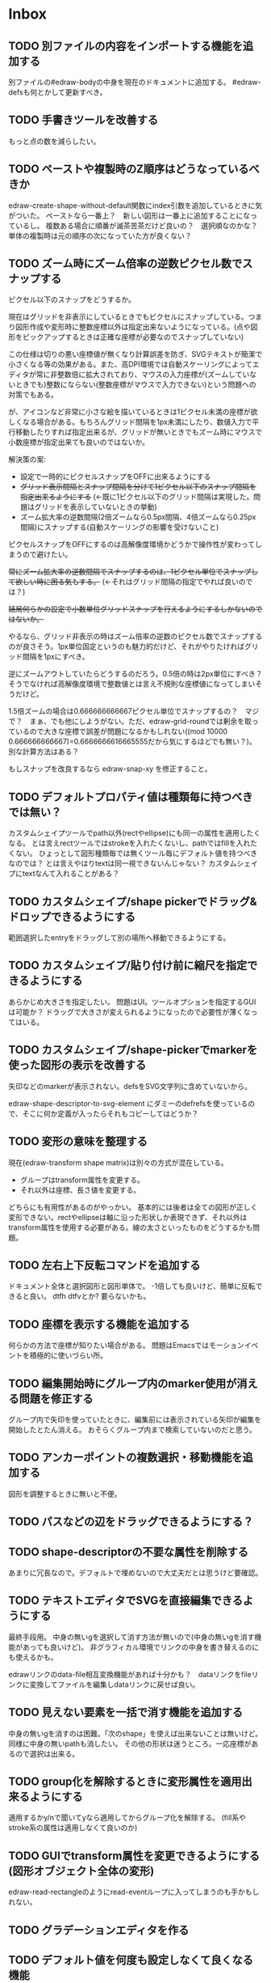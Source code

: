 
* Inbox
** TODO 別ファイルの内容をインポートする機能を追加する
別ファイルの#edraw-bodyの中身を現在のドキュメントに追加する。
#edraw-defsも何とかして更新すべき。

** TODO 手書きツールを改善する
もっと点の数を減らしたい。

** TODO ペーストや複製時のZ順序はどうなっているべきか
edraw-create-shape-without-default関数にindex引数を追加しているときに気がついた。
ペーストなら一番上？　新しい図形は一番上に追加することになっているし。
複数ある場合に順番が滅茶苦茶だけど良いの？　選択順なのかな？
単体の複製時は元の順序の次になっていた方が良くない？

** TODO ズーム時にズーム倍率の逆数ピクセル数でスナップする

ピクセル以下のスナップをどうするか。

現在はグリッドを非表示にしているときでもピクセルにスナップしている。つまり図形作成や変形時に整数座標以外は指定出来ないようになっている。(点や図形をピックアップするときは正確な座標が必要なのでスナップしていない)

この仕様は切りの悪い座標値が無くなり計算誤差を防ぎ、SVGテキストが簡潔で小さくなる等の効果がある。また、高DPI環境では自動スケーリングによってエディタが常に非整数倍に拡大されており、マウスの入力座標が(ズームしていないときでも)整数にならない(整数座標がマウスで入力できない)という問題への対策でもある。

が、アイコンなど非常に小さな絵を描いているときは1ピクセル未満の座標が欲しくなる場合がある。もちろんグリッド間隔を1px未満にしたり、数値入力で平行移動したりすれば指定出来るが、グリッドが無いときでもズーム時にマウスで小数座標が指定出来ても良いのではないか。

解決策の案:

- 設定で一時的にピクセルスナップをOFFに出来るようにする
- +グリッド表示間隔とスナップ間隔を分けて1ピクセル以下のスナップ間隔を指定出来るようにする+ (←既に1ピクセル以下のグリッド間隔は実現した。問題はグリッドを表示していないときの挙動)
- ズーム拡大率の逆数間隔(2倍ズームなら0.5px間隔、4倍ズームなら0.25px間隔)にスナップする(自動スケーリングの影響を受けないこと)

ピクセルスナップをOFFにするのは高解像度環境かどうかで操作性が変わってしまうので避けたい。

+常にズーム拡大率の逆数間隔でスナップするのは、1ピクセル単位でスナップして欲しい時に困る気もする。+ (←それはグリッド間隔の指定でやれば良いのでは？)

+結局何らかの設定で小数単位グリッドスナップを行えるようにするしかないのではないか。+

やるなら、グリッド非表示の時はズーム倍率の逆数のピクセル数でスナップするのが良さそう。1px単位固定というのも魅力的だけど、それがやりたければグリッド間隔を1pxにすべき。

逆にズームアウトしていたらどうするのだろう。0.5倍の時は2px単位にすべき？　そうでなければ高解像度環境で整数値とは言え不規則な座標値になってしまいそうだけど。

1.5倍ズームの場合は0.666666666667ピクセル単位でスナップするの？　マジで？　まぁ、でも他にしようがない。ただ、edraw-grid-roundでは剰余を取っているので大きな座標で誤差が問題になるかもしれない((mod 10000 0.666666666667)=0.6666666616665555だから気にするほどでも無い？)。別な計算方法はある？

もしスナップを改良するなら edraw-snap-xy を修正すること。

** TODO デフォルトプロパティ値は種類毎に持つべきでは無い？
カスタムシェイプツールでpath以外(rectやellipse)にも同一の属性を適用したくなる。
とは言えrectツールではstrokeを入れたくないし、pathではfillを入れたくない。
ひょっとして図形種類毎では無くツール毎にデフォルト値を持つべきなのでは？
とは言えやはりtextは同一視できないんじゃない？
カスタムシェイプにtextなんて入れることがある？

** TODO カスタムシェイプ/shape pickerでドラッグ&ドロップできるようにする
範囲選択したentryをドラッグして別の場所へ移動できるようにする。

** TODO カスタムシェイプ/貼り付け前に縮尺を指定できるようにする
あらかじめ大きさを指定したい。
問題はUI。ツールオプションを指定するGUIは可能か？
ドラッグで大きさが変えられるようになったので必要性が薄くなってはいる。

** TODO カスタムシェイプ/shape-pickerでmarkerを使った図形の表示を改善する
矢印などのmarkerが表示されない。defsをSVG文字列に含めていないから。

edraw-shape-descriptor-to-svg-element にダミーのdefrefsを使っているので、そこに何か定義が入ったらそれもコピーしてはどうか？

** TODO 変形の意味を整理する
現在(edraw-transform shape matrix)は別々の方式が混在している。
- グループはtransform属性を変更する。
- それ以外は座標、長さ値を変更する。
どちらにも有用性があるのがやっかい。
基本的には後者は全ての図形が正しく変形できない。rectやellipseは軸に沿った形状しか表現できず、それ以外はtransform属性を使用する必要がある。線の太さといったものをどうするかも問題。

** TODO 左右上下反転コマンドを追加する
ドキュメント全体と選択図形と図形単体で。
-1倍しても良いけど、簡単に反転できると良い。
dtfh dtfvとか?
要らないかも。
** TODO 座標を表示する機能を追加する
何らかの方法で座標が知りたい場合がある。
問題はEmacsではモーションイベントを積極的に使いづらい所。
** TODO 編集開始時にグループ内のmarker使用が消える問題を修正する
グループ内で矢印を使っていたときに、編集前には表示されている矢印が編集を開始したとたん消える。
おそらくグループ内まで検索していないのだと思う。

** TODO アンカーポイントの複数選択・移動機能を追加する
図形を調整するときに無いと不便。

** TODO パスなどの辺をドラッグできるようにする？
** TODO shape-descriptorの不要な属性を削除する
あまりに冗長なので。デフォルトで埋めないので大丈夫だとは思うけど要確認。

** TODO テキストエディタでSVGを直接編集できるようにする
最終手段用。
中身の無いgを選択して消す方法が無いので(中身の無いgを消す機能があっても良いけど)。
非グラフィカル環境でリンクの中身を書き替えるのにも使えるかも。

edrawリンクのdata-file相互変換機能があれば十分かも？　dataリンクをfileリンクに変換してファイルを編集しdataリンクに戻せば良い。

** TODO 見えない要素を一括で消す機能を追加する
中身の無いgを消すのは困難。「次のshape」を使えば出来ないことは無いけど。
同様に中身の無いpathも消したい。
その他の形状は迷うところ。一応座標があるので選択は出来る。

** TODO group化を解除するときに変形属性を適用出来るようにする
適用するかy/nで聞いてyなら適用してからグループ化を解除する。
(fill系やstroke系の属性は適用しなくて良いのか)
** TODO GUIでtransform属性を変更できるようにする(図形オブジェクト全体の変形)
edraw-read-rectangleのようにread-eventループに入ってしまうのも手かもしれない。
** TODO グラデーションエディタを作る
** TODO デフォルト値を何度も設定しなくて良くなる機能
** TODO 既存パスからの継続は選択中のパスに限定しない方が良い？
** TODO パスの始点を移動しようとして閉じてしまうミスを防げないか
** TODO 通常の画像リンク(.edraw.svgへの)でも編集できるようにする
** TODO edraw-color-picker-replace-color-at-pointのキー入力を改善する
C-c C-c や C-c C-kが効かない。
** TODO edraw-path-cmdに-backward-handle-pointタイプ(bhp)を追加する
reverseはfhpをbhpに変換する。
** TODO cmdlistを複数のMやZに対応させる
- M .. L ..... Z M .. L ..... Z のように単純に閉パスが二つあるだけのケース。
- M .. L ..... Z L ..... Z L ..... Z のような書き方も出来る。一つのMを三つの閉パスが共有している形。

path-cmdはともかく、path-pointは前後のアンカーやハンドルの取得、削除、追加等様々な処理が正しく動かなければならない。Mを指しているときは、そのMの次がどこになるのかpath-point自身が持たなければならない。

** TODO オブジェクトを一覧から選んで選択できるようにする
** TODO オブジェクトを一覧から選んでプロパティエディタを開けるようにする
** TODO pathが1点以下になって見えなくなったらどうするか考える
rectやellipse、textにもそういった問題はある。
検出してshapeを消すべき。

** TODO edrawリンクから中身の図形をコピーする機能を追加する   :ORG:
リンクの上でコマンドを実行したらクリップボードにコピーされて他のedraw-editorでペーストできると部品の切り貼りが捗る。カスタムシェイプ機能でも良いが、org文書自体がシェイプカタログになるというのも面白い。

edraw-org-shape-picker-modeなんてものがあると面白い。org文書がshape-pickerとして機能する。

** TODO edrawリンクのfile-data形式を相互に変換できるようにする        :ORG:
editorに変換するメニュー項目があっても良いし、edrawリンクの右クリックメニューにあっても良い。

** TODO edrawリンクのメニューにSVGエクスポートを追加する              :ORG:
リンクを右クリックして出るEdraw Link Menuに、中身のSVGを表示する機能を追加する。
エディタの d e b 相当。ファイルリンク時も一応表示する。
専用のバッファに表示してファイルへ保存したければ自分でしてもらう。

** TODO org-modeでODTへのエクスポートに対応する                       :ORG:
** TODO 個別のedrawリンクにHTML属性値を指定出来るようにする           :ORG:
~[[edraw:html-attr-width=400;html-attr-alt=Title;file=example.edraw-svg]]~ のような形式？
それともhtml-attr=で一つにまとめる？
** TODO 表示改善/パスUIのハンドルや点が見づらいのを何とかする
ストローク色に応じて色を変えられないか。
** TODO 表示改善/選択中オブジェクトのアウトラインに線を入れる
** TODO プロパティエディタ/複数選択してプロパティを設定
- 必須プロパティは除外
- 全てnilで始めるか、全てが完全に一致しているものだけ埋めるか
- 例によって代理となるオブジェクトを作る
** TODO プロパティエディタ/エラーチェックを強化する
** TODO プロパティエディタ/child frameにする？
** TODO SHIFT+ドラッグで水平垂直45度移動に限定する(可能?)
最初にSHIFTが押されていれば分かるが、それ以降のmodifierの変化は分からない。
S-mouse-movementが来たりは *しない* 。現在のキー状態を直接取得する方法も無い。
read-eventで何かキーが押されたらモードを切り替えるというようなことなら出来る？
** TODO DOMツリーの文字列化は変更のあったサブツリーのみに限定する
** TODO パスの内外判定、パス全体(全セグメント一括)のAABBチェック
をした方が良いのでは？　速いし誤判定防止になる。
** TODO パスの内外判定、線のつなぎ目ですり抜けるケースがまだあると思う
** TODO dom.el/svg.elの代わりを作る
- dom.elは兄弟や親へリンクが無いので効率が悪い。いろんな関数の引数にいちいち親・祖先ノードが必要になってコードが見づらくなるし、いちいち探索処理が走る。
- svg.elの要素を作る関数の一部は正直dom-nodeで直接作った方が簡単。
- svg.elのグラデーションサポートは中途半端。
- svg-printは属性やテキストをエスケープしていない。
- svg-printにフィルタ関数を指定したい。-edraw-で始まるクラスを持つ要素を消したい。
- 親を隠し属性で持たせても良い。
** TODO edraw-path-cmdlist系をパスクラスに置き換える
edraw-path-cmdlist系はSVGパスコマンドの仕様に合わせすぎた気がする。
もっと抽象的なパスクラス(cmdlist相当)、パスセグメントクラス(cmd相当)を作った方が良かったかもしれない。パスセグメントはL、C、(可能なら)Aの線を表現する。cmdはMとかZがあって純粋にパスセグメントに相当しないから気持ち悪い。
SVGパスデータは複数のMが書ける(複数のサブパスを持てる)のが頭痛の種だけど、それは複数のパスオブジェクトに分割して表現するとか。
まぁ、結局どっちで書いても等価だし今更なんだけど。
** TODO el-easydrawをEmacs26に対応させる
次のあたりを修正すれば動くっぽい。
- (require 'seq)
- (require 'subr-x) when-let, if-let等
- svg-node関数を使わないようにする
ただ、Emacs26の時代はlibrsvgのバージョンも古いのであえて対応しない方が良いかも。

* Finished
** DONE パスの内外判定、直線のつなぎ目ですり抜けがある
   CLOSED: [2021-08-16 Mon 21:53]
** DONE オブジェクトを右クリックでコンテキストメニューを出す
   CLOSED: [2021-08-16 Mon 21:53]
** DONE オブジェクトを削除できるようにする
   CLOSED: [2021-08-16 Mon 23:34]
** DONE オブジェクトの前後順序変更機能
   CLOSED: [2021-08-16 Mon 23:33]
** DONE オブジェクトの属性を変更できるようにする
   CLOSED: [2021-08-17 Tue 23:16]
** DONE 矩形属性変更機能 (ストローク、フィル、角丸)
   CLOSED: [2021-08-17 Tue 23:17]
** DONE 楕円属性変更機能 (ストローク、フィル、xy半径)
   CLOSED: [2021-08-17 Tue 23:17]
** DONE パス属性変更機能 (ストローク、フィル)
   CLOSED: [2021-08-17 Tue 23:17]
** DONE テキスト属性変更機能 (フォント、等々)
   CLOSED: [2021-08-17 Tue 23:17]
** DONE パスのアンカー移動時に制御点も移動する
   CLOSED: [2021-08-18 Wed 12:17]
** DONE 後ろのセグメントのハンドルを前のアンカーより優先する
   CLOSED: [2021-08-18 Wed 12:17]
** DONE グリッドON/OFF機能
   CLOSED: [2021-08-18 Wed 12:18]
** DONE ツールバーにメインメニューボタンを付ける
   CLOSED: [2021-08-18 Wed 13:38]
** DONE カンバスサイズ変更機能
   CLOSED: [2021-08-18 Wed 17:19]
** DONE 背景指定機能(指定色、透明)
   CLOSED: [2021-08-18 Wed 17:19]
** DONE グリッド間隔設定機能
   CLOSED: [2021-08-18 Wed 17:20]
** DONE デフォルトフォント設定機能
   CLOSED: [2021-08-20 Fri 01:36]
** DONE 選択ツールを追加する
   CLOSED: [2021-08-20 Fri 01:37]
** DONE 既存の矩形や楕円を再編集できるようにする
   CLOSED: [2021-08-20 Fri 01:36]
** DONE 既存のテキストの位置を再編集できるようにする
   CLOSED: [2021-08-20 Fri 01:36]
** DONE オブジェクトを選択できるようにする
   CLOSED: [2021-08-20 Fri 04:20]
- 選択したオブジェクトはアウトラインに細い線を入れ、コントロールポイントを表示して分かるようにする。
- ドラッグで選択・移動する。複数候補がある場合は、選択中のものがあればそれを使い、選択中のものが無い場合は一番上を選択する。そして移動する。重なり選択メニューを出してしまうと移動できなくなってしまうので。
- 選択中に表示されるコントロールポイントをドラッグした場合、リシェイプを行う。
  - 矩形の場合、四隅がコントロールポイント。矩形の位置幅高さが変わる。
  - 楕円の場合、四隅がコントロールポイント。楕円の位置半径が変わる。
  - パスの場合、各アンカーポイントがコントロールポイント。アンカーの位置が変わる。

** DONE アンカーポイントを選択できるようにする
   CLOSED: [2021-08-21 Sat 06:15]
** DONE 既存のパスを再編集できるようにする
   CLOSED: [2021-08-21 Sat 06:17]
** DONE パスデータのA以外のコマンドに対応する
   CLOSED: [2021-08-21 Sat 19:13]
edraw-path-cmdlist-from-dで全部LとCに変換する。
** DONE パスポイントの移動はグリッドの交点へスナップさせる
   CLOSED: [2021-08-22 Sun 19:33]
** DONE 選択状態をエディタの状態へ引き上げる
   CLOSED: [2021-08-22 Sun 19:33]
選択ツールはあくまでエディタオブジェクトの状態を変更するだけ。
パスツールはアンカーを追加するたびに選択状態を更新する？。

** DONE パスツールにおいてアンカーを右クリックでコンテキストメニューを出す
   CLOSED: [2021-08-22 Sun 19:33]
** DONE 全クリア機能
   CLOSED: [2021-08-24 Tue 03:35]

** DONE shapeクラスを作る
   CLOSED: [2021-08-23 Mon 03:25]
- [X] pathのcmdlistはオブジェクトが管理する
- [X] 要素に対する変更は全ていったんshapeクラスを通す

** DONE 各ツールは選択状態を正しく制御する
   CLOSED: [2021-08-23 Mon 06:53]
矩形、楕円、テキスト各ツールは図形生成直前に選択を解除し、生成した図形を選択する。

** DONE パスツールを使いやすくする
   CLOSED: [2021-08-23 Mon 17:16]
- [X] アンカーと同一点のハンドルは表示しないし選択できないようにする。
- [X] アンカーのハンドルを消せるようにする。アンカーと同一点にする。可能ならLに置き換える。
- [X] アンカーのハンドルを表示できるようにする。仮のポイントにハンドルを追加する。必要に応じてCに置き換える。→スムーズ化機能
- [X] 点対称の位置にあるハンドルは一緒に動かす。

** DONE クリックでハンドルを選択できるようにする
   CLOSED: [2021-08-23 Mon 17:17]
ハンドル選択中はそのハンドルだけを単体で動かせる。
アンカー選択中は直線状のハンドルは直線状を維持する。
** DONE パスツールにおいてアンカーを左クリックで選択する
   CLOSED: [2021-08-23 Mon 18:33]
ただし選択アンカーがどこになろうと続きからパスを伸ばせること。
** DONE edraw-editor-toolとedraw-editor-tool-selectのmouse-3は同じ？
   CLOSED: [2021-08-23 Mon 19:08]
なので消す。
** DONE shape-point-pathはd属性の変更をshape-pathへ依頼すべき
   CLOSED: [2021-08-24 Tue 00:07]
** DONE 矩形や楕円の辺にも制御点を付ける
   CLOSED: [2021-08-24 Tue 00:07]
** DONE shape-pointオブジェクトができるだけ無効にならないようにする
   CLOSED: [2021-08-24 Tue 00:32]
- 矩形や楕円はshape毎に一つのrectを参照するべき。というかshape毎に四つのpointオブジェクトを固定すべき。
- テキストは一つのpointオブジェクトを共有するべき。
- パスは別途調査する。

** DONE 変更通知/最低限の変更通知の仕組みを作る
   CLOSED: [2021-08-24 Tue 03:18]
- 全ての変更時にedraw-on-shape-changedメソッドを呼ぶようにする。
- editorにはedraw-on-document-changedメソッドを追加する。
- 末端の変更は次の流れで変更をドキュメントへ知らせる。
  edraw-on-shape-point-changed, edraw-on-anchor-position-changed
  → edraw-on-shape-changed → edraw-on-document-changed

** DONE 変更通知/editorに変更済みフラグを追加する
   CLOSED: [2021-08-24 Tue 03:30]
** DONE 画像の更新を遅延させる
   CLOSED: [2021-08-24 Tue 04:22]
何かイベントをポストするかタイマーを使って後で更新すべき。もちろんエディタ(オーバーレイ?)の削除後に更新することはあってはならない。
** DONE 変更通知/全ての変更で自動的に画像更新を行う
   CLOSED: [2021-08-24 Tue 04:22]
遅延更新の仕組みが欲しいところ。
** DONE 変更通知/shapeクラスに変更通知の機能を付ける
   CLOSED: [2021-08-24 Tue 06:39]
** DONE 変更通知/図形を削除したときに選択も解除する
   CLOSED: [2021-08-24 Tue 06:39]
選択中の図形の変更を監視する。
** DONE 変更通知/shapeクラスにset-propertiesを追加する
   CLOSED: [2021-08-24 Tue 11:35]
update-propertiesを廃止する。set-propertyで細かく変更通知を出すのが嫌なので。
** DONE 変更通知/プロパティエディタで編集中のshapeが変更・削除されたとき
   CLOSED: [2021-08-24 Tue 11:35]
- 内容を更新する
- エディタをクローズする
** CANCELLED 変更通知/パスツールで編集中のpath shapeが他から変更・削除されたとき
   CLOSED: [2021-08-24 Tue 12:06]
- 削除されたら編集ターゲットを解除する
- アンカーの追加については、末尾にコマンドを追加しているだけなので問題ないはず。add-commandはMも追加するはず(要再確認)
→(edraw-removed-p shape)で判定できるようにする。変更フックより軽量なので。
** DONE 変更通知/選択状態の変更通知の仕組みを作る
   CLOSED: [2021-08-24 Tue 17:40]
** DONE 変更通知/shapeクラスのset-propertiesで値の変化チェックを確認する
   CLOSED: [2021-08-24 Tue 17:40]
値が変化したときだけon-shape-changedを呼ぶ。
** DONE 機能追加/shapeコンテキストメニューにfillやstrokeの変更を追加する
   CLOSED: [2021-08-25 Wed 00:56]
** DONE 機能追加/矢印キーで選択中のものを移動する
   CLOSED: [2021-08-25 Wed 00:56]
数値引数で移動量を指定。
** DONE shape-point-pathオブジェクトができるだけ無効にならないようにする
   CLOSED: [2021-08-25 Wed 16:27]
矩形や楕円、テキストは修正済み。要調査。
これが出来ると(右クリック等)アンカー操作後にアンカー選択を解除しなくてもよくなる。edraw-unselect-anchorで検索。

edraw-path-cmdはargsとして座標のリストでは無くedraw-path-pointオブジェクトを持つようにする。座標はedraw-path-pointオブジェクトが持つようにする。これによってアンカーやハンドルを一意に識別できるようになる。パスに変更を加えるときはedraw-path-pointオブジェクトを極力引き継ぐようにすることで不必要な無効化を避ける。例えばCを分割するときは新しいCを前に挿入して元のCのハンドル0を新しいCに移す。アンカーとその二つのハンドルだけ新しく作る。

これでも削除等で無効化は避けられないので、それをどう検出するか。shapeの変更通知で無効化の可能性がある変更で選択を解除する。それだと過剰なので、現在選択中のアンカーやハンドルが選択中のshapeに属しているか調べる。

** DONE 選択されているアンカーやハンドルが削除されたときに選択を解除する
   CLOSED: [2021-08-25 Wed 16:27]
@todoあり。削除されたオブジェクトを通知する機能があると便利？ pathの場合同一性判定に難あり。
** CANCELLED rect、ellipse、textツールでアンカーポイントを動かせるようにする
   CLOSED: [2021-08-26 Thu 02:34]
アンカーが表示されているのにドラッグできないのは違和感があるので。
ツールの邪魔になるという判断だが、ドラッグできないならいっそ選択を解除した方が良い。→選択しないようにした。
** DONE 右クリックメニューにSelectを追加する
   CLOSED: [2021-08-26 Thu 02:34]
** DONE パスツール/始点のクリックでパスを閉じる
   CLOSED: [2021-08-27 Fri 13:03]
- [X] マウスで押し下げたアンカーがMコマンドによるものなら、その点へ線を引いてZで閉じる。
- [X] そのままドラッグでハンドルを調整できる。まずは修正箇所を洗い出す。
- [X] Mのbackwardハンドルを取得できるようにする。
- [X] マウスボタンを離したら編集中のshapeをクリアして新しいパスを引けるようにする。

** DONE パスを閉じられるようにしたことによる問題を解決する
   CLOSED: [2021-08-27 Fri 13:03]
- [X] Z命令を末尾に追加する。
- [X] ただし -forward-handle-point が末尾にある場合は、MまでのCを生成してからZを入れる。可能であればMのforward handleと対称の位置にbackwardハンドルを追加する。
- [X] prev-anchorとnext-anchorでMとZを挟んでアンカーを取得できるようにする。
- [X] Zで閉じた点の前後ハンドルを取得できるようにする。
- [X] Zで閉じた点の前後ハンドルを作成できるようにする。
- [X] Zで閉じた点をスムーズ化できるようにする。
- [X] Zで閉じた点のハンドルを削除(コーナー化)できるようにする。
- [X] Zで閉じた点の移動に対応する。
- [X] backward handleからparentアンカー点を探したときはMの点を返す。→handleのnext anchorでMの点を返すようにしたら直った。
- [X] 念のためclosing segmentでforward handleを求めたときにMの先を返す。
- [X] Zで閉じた点の前にアンカーを挿入できるようにする。
- [X] Z直前のMと同一位置のアンカーは取得できないようにする。
      edraw-path-cmd-anchor-point-arg-indexはclosing segmentを無視すべき。
- [X] Zで閉じた点の削除に対応する。
  - 先頭のMを消したとき、対応するZがあり、その前に消したMと同じ座標のCがあるならCのアンカーポイントとその前ハンドルをMの次のアンカーのものにする。
  - Zの前のCやLを消そうとするとき、そのアンカーポイントがMと同じならMを消すものとして処理する。
- [X] closing segmentの始点(Zの前の前のアンカー)を削除するとMのforward handleが表示されなくなる。ハンドルに関する操作も色々受け付けなくなる。
- [X] 平行移動すると閉じた点のハンドルが正しく動かない(隣接の点を消した後)。
- [X] 閉じて点のmake smoothでハンドルは生成されるが0距離になる。

** DONE shapeの右クリックメニューからパスを閉じられるようにする
   CLOSED: [2021-08-27 Fri 14:11]
** DONE 閉じたパスを解除できるようにする(shapeの右クリックメニュー)
   CLOSED: [2021-08-27 Fri 14:22]
** DONE パスの閉じた点を削除したときのハンドルの位置を直す
   CLOSED: [2021-08-27 Fri 21:16]
** DONE SVG要素の属性をできるだけ文字列で扱う
   CLOSED: [2021-08-30 Mon 07:26]
- 数値で取得したい場合はdom-attrではなくedraw-svg-attr-coordやedraw-svg-attr-lengthを使用する。
- get-property、set-property系は極力文字列のまま扱う。そもそもHTMLの属性は元々文字列なのだからそのまま扱う方が間違いが無い。inner-textも文字列で問題ない。nilで属性無し、空文字列はそのまま空文字列として格納する。プロパティエディタ側で必要に応じて空文字列をnilに変換する。requiredじゃない属性は空文字列をnilにしてset-propertyすべき。

** DONE shape-circleを追加する
   CLOSED: [2021-08-30 Mon 11:06]
手動で書き替えたSVGを読み込んだときに一応操作できるようになる。
** [8/8] org-mode統合
*** DONE edrawリンクタイプを登録する
    CLOSED: [2021-08-28 Sat 10:10]
*** DONE インライン画像表示する
    CLOSED: [2021-08-28 Sat 10:10]
*** DONE インライン編集できるようにする
    CLOSED: [2021-08-29 Sun 19:46]
- [X] インライン画像を消してエディタを表示する。
- [X] エディタに保存ボタンと終了ボタンをつけられるようにする。
- [X] エディタが終了したらエディタを消してインライン画像を表示する。

*** DONE エクスポート対応
    CLOSED: [2021-08-30 Mon 16:53]
*** DONE インライン画像の右クリックでメニューを出す
    CLOSED: [2021-08-30 Mon 16:53]
description部分にedrawがあるとリンクを開く操作では開けないので。
*** DONE インライン画像上のC-c C-oで編集するかどうか聞く
    CLOSED: [2021-08-30 Mon 16:54]
*** DONE バッファが閉じるときに未保存を警告する
    CLOSED: [2021-08-30 Mon 17:24]
*** DONE 編集中のedraw-org-link-image-modeの切り替えに対応する
    CLOSED: [2021-08-30 Mon 17:34]
インライン画像表示をONにするとエディタが消えてしまう。
** DONE 単体の図形ファイルを編集できるようにする(edraw-mode)
   CLOSED: [2021-08-31 Tue 12:24]
** DONE 図形の中心にテキストを配置する機能
   CLOSED: [2021-08-31 Tue 18:00]
テキストツールにおいて、 +SHIFT(CTRL?)+クリックで図形の中心にtextを置くとか？+
変数edraw-snap-text-to-shape-centerを追加。図形の中心近くをクリックしたら中心にtextを置く。
SHIFT+クリックだとedraw-snap-text-to-shape-centerの効果を反転させる。
** DONE 複数行テキストに対応する
   CLOSED: [2021-08-31 Tue 19:47]
SVGでは直接的には実現出来ないがtextの下にtspanを作れば出来なくも無い。
#+begin_src svg
<text y="100">
<tspan x="10" dy="0" class="edraw-tline">TEST1</tspan>
<tspan x="10" dy="1em" class="edraw-tline">TEST2</tspan>
<tspan x="10" dy="1em" class="edraw-tline">TEST3</tspan>
</text>
#+end_src
のように書けば複数行になる。

x=はtextに付いたものをtspanに分配しなければならない。
textプロパティエディタとのやりとりでは、プロパティ設定時は\nがあればこのようにtspanで分ける。取得時はtspanで分けられた行を\nで結合する。各tspanにはクラス名でも付けて行に対応することを記録する。tspanは他の用途(テキストの部分装飾等)にも使うかもしれないので。

svg-imageには文字列化の際に不要な空白文字を入れてしまう問題がある。それによってテキストの位置がずれることがある。

#+begin_src emacs-lisp
(insert-image
 (let ((svg (svg-create 400 300))
       (text (dom-node 'text '( (y . 100) (fill . "white") (font-size . 30) (text-anchor . "middle"))
                 (dom-node 'tspan '((x . 100) (dy . "0"))
                           "TEST1")
                 (dom-node 'tspan '((x . 100) (dy . "1em"))
                           "TEST1")
                 (dom-node 'tspan '((x . 100) (dy . "1em"))
                           "TEST1"))))
   (dom-append-child svg text)
   (svg-image svg)))
#+end_src

#+begin_src emacs-lisp
(image :type svg :data "<svg width=\"400\" height=\"300\" version=\"1.1\" xmlns=\"http://www.w3.org/2000/svg\" xmlns:xlink=\"http://www.w3.org/1999/xlink\"> <text x=\"10\" y=\"100\" fill=\"white\" font-size=\"30\" text-anchor=\"middle\"> <tspan x=\"100\" dy=\"0\"> TEST1</tspan> <tspan x=\"100\" dy=\"1em\"> TEST1</tspan> <tspan x=\"100\" dy=\"1em\"> TEST1</tspan></text></svg>" :scale 1)
#+end_src

** DONE 機能追加/パスに矢印を付けられるようにする
   CLOSED: [2021-09-01 Wed 18:37]
markerを使うにしても色が問題。
context-fillが使えれば簡単にできそうだが、最新のlibrsvgじゃないとダメみたい。
- [[https://gitlab.gnome.org/GNOME/librsvg/-/issues/618][Support SVG2 context-fill and context-stroke (#618) · Issues · GNOME / librsvg · GitLab]]
- [[https://github.com/GNOME/librsvg/blob/master/NEWS][librsvg/NEWS at master · GNOME/librsvg]] (2.51.4)
なので、必要に応じてmarkerを生成する。
shapeのstrokeプロパティが変化したらmarkerを更新する必要がある。
#marker-arrow-ff0000みたいにできればいいんだけど、色指定の方法が色々あって案外面倒くさい。
pathにmarker-start, marker-endプロパティを追加する。値はnil, arrow, circle。
全部のshapeを確認して必要なマーカー定義を作成し、各shapeのIDの番号部分を更新する。
** DONE 表示改善/High DPI環境での画質を改善する
   CLOSED: [2021-09-02 Thu 11:52]
画像全体のサイズをどうするかがネック。
svg要素のwidth= height=で決まるが、これは今のところドキュメントのサイズと一致しなければならない。
image-scaleを適用すると誤差が生じるので、セーブ時に元のサイズに戻らないかもしれない。
editorに元のサイズを記録しておくしか。
現在は暫定的にcreate-imageのscaleに頼ることにしてある。
解決するならtoolbarの画像サイズも直すこと。こちらは誤差があっても問題ない。
** DONE エディタ内からオブジェクトのデフォルト値を設定できるようにする。
   CLOSED: [2021-09-02 Thu 18:12]
とりあえずお手軽に、メインメニューにShape Defaultを追加し、その下にrect、ellipse、path、textを追加。選択するとプロパティエディタが開いて設定できる。次にその形状を作ったときのプロパティがそれになる。保存する必要は無い。あくまでその時の一時的なもの。
** DONE 背景にマットや指定色を(一時的に)表示できるようにする
   CLOSED: [2021-09-03 Fri 09:15]
背景を透明にしたいときにEmacsの背景では見づらい場合があるので。
** DONE カラーピッカー・パレットを作る
   CLOSED: [2021-09-08 Wed 10:03]

[[file:screenshot/color-picker-minibuffer.png]]


[[file:screenshot/color-picker-inline.png]]

** DONE デフォルト値を変更したときにツールバーの色を更新する。
   CLOSED: [2021-09-08 Wed 10:03]
** DONE ツールバーにツールのデフォルト値を変更するボタンを追加する
   CLOSED: [2021-09-08 Wed 11:47]
クリックするとそのツールのプロパティエディタが出る。
とりあえずrect, ellipse, path, textのデフォルトの形状を編集できるようにする。
** DONE カラーピッカーで彩度が0のときに色相が選択できないのを直す
   CLOSED: [2021-09-08 Wed 17:55]
- NG (edraw-color-picker-read-color)
- OK (edraw-color-picker-insert-color)
なのでミニバッファ文字列との相互作用に問題がありそう。
(さらに色相を一番上にドラッグして離すと一番下になる問題も見つけた)
** DONE テキストのデフォルトを変更すると作成時にエラーが出るのを直す
   CLOSED: [2021-09-08 Wed 19:06]
フォントサイズが文字列化されたせいだと思う。
** DONE オブジェクトのクローンを作る機能を追加する
   CLOSED: [2021-09-08 Wed 21:25]
** DONE 選択中のオブジェクトを削除するキーを追加する(DEL)
   CLOSED: [2021-09-09 Thu 08:12]
** DONE 機能追加/メニューから数値指定で全体移動
   CLOSED: [2021-09-09 Thu 11:52]
** DONE 全てのオブジェクトをスケーリングする機能を付ける
   CLOSED: [2021-09-09 Thu 11:43]
edraw-translateのような操作で全ての点に対して行列を適用出来るようにする。
とりあえず作ったけど問題がいくつか。
- path以外(rect, ellipse, circle, text)では平行移動と拡大縮小以外の変形(回転等)はできない
- 長さを表す属性(font-sizeやstroke-width等)は変形できない(縦横均等なスケーリングまでなら行う余地はあるが、縦横の比率が異なるスケーリングなら単体の属性では表現できない)
全オブジェクトのスケーリングはあくまで全体のレイアウトを微調整したいという目的で欲しかったので、形状を変形すること自体が目的では無かった。とりあえずアンカーポイントが指定比率で動かせれば良かっただけなのでこれでも十分。
本格的な変形はtransform属性を導入して行うべきだが、それはそれで問題点は多い。例えば移動の際にtransformとx, y属性のどちらを操作すべきか分からなくなる。グループ化がないと扱いが大変だけどグループ化のUIが難しい(別ビューでツリーでも表示するか)。当たり判定は十分変形に対応可能だと思う
** DONE 背景色設定時にカラーピッカーを使う
   CLOSED: [2021-09-09 Thu 19:04]
** DONE カラーピッカー使用時にできるだけプレビューしたい
   CLOSED: [2021-09-09 Thu 19:27]
** DONE オブジェクトの名前を取得できるようにする
   CLOSED: [2021-09-10 Fri 08:39]
実はeieioではオブジェクトIDを生成してくれている。
例: #<edraw-shape-ellipse edraw-shape-ellipse-2367ee4>
eieio-object-name-stringとeieio-object-nameがあるが、前者の方が単体の名前になる。
(edraw-name shape)でedraw-shape-以降を返す。あくまで名前であって一意性は保証しない。
edraw-property-proxy-shapeはdefault rectのような名前を返す。

** DONE プロパティエディタに編集対象の名前を表示する
   CLOSED: [2021-09-10 Fri 08:39]
** DONE 選択しているオブジェクトを前後に移動するキーを追加する
   CLOSED: [2021-09-10 Fri 08:39]
** DONE プロパティエディタは選択中のオブジェクトのプロパティを常に表示する
   CLOSED: [2021-09-11 Sat 12:44]
迷う。切り替えボタンを追加するのも捨てがたい。Selected Shape, Next Shape, Previous Shape
** DONE プロパティエディタは変更をプレビューまたは即時適用する
   CLOSED: [2021-09-11 Sat 12:44]
変更の検出をどうするか。widgetの:notifyを使う？
https://www.gnu.org/software/emacs/manual/html_mono/widget.html
** DONE プロパティエディタの細かい改良をする
   CLOSED: [2021-09-11 Sat 16:21]
- [X] テキストフィールドの幅指定を無くして行末までフィールドにする。入力した文字の最後にカーソルを合わせづらいので。
- [X] 左右ドラッグで数値を変更する。
- [X] メニュー選択などで範囲選択してしまうのを抑制する。
- [X] ホイールで数値を変更する。
- [X] 対象が削除されてもプロパティエディタを閉じない。
- [X] 選択shapeの切り替えに追従する。
- [X] 入力の即時適用。
- [X] 次前を表示ボタン。
- [X] デフォルトとして設定するボタン。
- [X] カラーピッカーでプレビュー。
** DONE SVG出力を短くする
   CLOSED: [2021-09-13 Mon 18:29]
- パスデータの無駄な空白を削除する。座標のxとyの間は,で区切る。
- XML空要素タグを使う。
** DONE パスツール/path-cmdlistに順番を反転する機能を追加する
   CLOSED: [2021-09-12 Sun 19:07]
パスを結合したり先頭から伸ばしたりするときに必要になる。
** DONE パスツール/既存のパスの末尾から編集を再開できるようにする
   CLOSED: [2021-09-12 Sun 19:08]
** DONE パスツール/既存のパスの先頭から編集を再開できるようにする
   CLOSED: [2021-09-12 Sun 19:08]
パスの方向を反転するか、始点(Mコマンド)から伸ばせるようにするか。
** DONE パスツール/他のパスの端点と連結できるようにする
   CLOSED: [2021-09-13 Mon 12:35]
パスツールで伸ばしているときに、他のパスの端点をクリックしたら、その二つのパスを連結する。
** DONE パスツール/パスを任意アンカーで切断できるようにする
   CLOSED: [2021-09-14 Tue 09:50]
アンカーを右クリックで「Split Path」を選ぶ。
- M(サブパス始点)の場合
  - 閉パスの場合 : 全てのサブパスを開パスにする。closing segmentがあるならZをMに置換するだけで良い。最後のZは次にMがあるなら消して良い。closing segmentが無いならMまでの線を追加する。
  - 開パスの場合 : 不可(始端)
- LかCの場合
  - サブパス最後のアンカー
    - 閉パスの場合
      - closing segmentの場合     : 不可(Mで分割せよ)
      - closing segmentでない場合 : Zを取り除く。アンカーからMまでの線を先頭に追加する(Mがなお他のZで使われている(閉サブパスの一部)なら諦める)。
    - 開パスの場合 : 不可(終端)
  - 途中のアンカー
    - 閉パスの場合 : cmdlistを二つに分割する。Mを追加する。
                     MとZをくっつける。
    - 開パスの場合 : cmdlistを二つに分割する。Mを追加する。
** DONE ホイールの方向を逆にする
   CLOSED: [2021-09-14 Tue 16:16]
** DONE パスの向きを逆にする機能を追加する
   CLOSED: [2021-09-14 Tue 18:17]
連結機能で勝手に反転するようになってしまったので。
あまり必要ではないがとりあえず矢印の向きに関係がある。
** DONE ファイルエクスポート機能
   CLOSED: [2021-09-14 Tue 21:29]
** DONE バッファエクスポート機能
   CLOSED: [2021-09-14 Tue 21:29]
** DONE SVGツリーのデバッグ出力機能
   CLOSED: [2021-09-14 Tue 21:40]
** DONE edraw-update-imageはeditor終了後には更新をしないようにする
   CLOSED: [2021-09-15 Wed 10:50]
「終了後」がまだ定義されていないのでなんとも。
オーバーレイオブジェクトのdisplayプロパティを書き替えるだけなので、最悪特に問題は起きない。
終了時にタイマーをキャンセルするのでも良い。
→(edraw-close editor)でキャンセル
** DONE アンカーとハンドルの選択時に親をチェックする。
   CLOSED: [2021-09-15 Wed 12:19]
@todoあり。アンカーを選択したときはシェイプを、ハンドルを選択したときはアンカーをチェックする。関連するものが選択されている必要がある。選択されていなければ選択すべき。
** DONE 複数選択機能
   CLOSED: [2021-09-16 Thu 14:59]
C-downで選択追加、削除する。
影響箇所:
- edraw-selected-shape
- edraw-select-shape
- edraw-unselect-shape
- edraw-on-selected-shape-changed
- edraw-select-anchor
- edraw-unselect-anchor
- edraw-select-handle
- edraw-unselect-handle
- edraw-update-selection-ui
- edraw-svg-ui-shape-points

- edraw-translate-selected
- edraw-delete-selected
- edraw-bring-selected-to-front
- edraw-bring-selected-forward
- edraw-send-selected-backward
- edraw-send-selected-to-back
- edraw-select-next-shape
- edraw-select-previous-shape
- edraw-main-menu
- edraw-mouse-down-anchor-point
- edraw-mouse-down-shape
- edraw-on-mouse-3
- edraw-mouse-down-continue-path
** DONE 複数選択移動機能
   CLOSED: [2021-09-16 Thu 14:59]
** DONE 表示改善/パスアンカー選択時は前後のアンカーのハンドルも表示する
   CLOSED: [2021-09-16 Thu 15:00]
down-mouse時の選択(検索)にも影響するので注意。
** DONE コピー、ペースト機能
   CLOSED: [2021-09-17 Fri 18:48]
** DONE 複数選択時の選択中shapeに対する右クリックを改善する
   CLOSED: [2021-09-17 Fri 20:53]
選択オブジェクト全体に対する操作を出すべき。
** DONE 何も無いところで右クリックしたときにメニューを出す
   CLOSED: [2021-09-17 Fri 21:11]
- Paste
- ドキュメントへの操作
** DONE オーバーレイの下のテキストをread-onlyにする？
   CLOSED: [2021-09-17 Fri 22:51]
org-modeで使うとき、オーバーレイのmodification-hooksプロパティでerrorを投げて変更を阻止する。edraw-modeの方はテキストプロパティで対策済み。
** DONE コピー、カット、ペーストにキーを割り当てる
   CLOSED: [2021-09-17 Fri 23:02]
** DONE エクスポート時にATTR_HTMLが効かない問題を何とかする
   CLOSED: [2021-09-18 Sat 12:18]
imgの時は何とかするとしてsvgのときにどうするか。widthとheightはまずい。
** DONE UNDO/REDO機能
   CLOSED: [2021-09-20 Mon 13:20]
- editorにundo-listを追加する
- undo-listにundo dataを追加できるようにする
- undo dataは関数と引数のリスト
- undo dataを実行できるようにする
- 実行時に生じた(undo-listに追加された)undoデータはredo-listに入れ替える
- 複数のundo dataをまとめる機能を追加する
- 全ての変更を行う場所で、元に戻すundo data(関数と引数のリスト)を生成する
  変更する場所は edraw-on-document-changed から辿る。
  - 直接呼び出しているのはドキュメントの属性を変更する部分。
  - edraw-on-shape-changedを呼び出している部分はshapeの変更。基本的に元のプロパティ値に戻すundo dataを作る。
  - edraw-on-shape-point-changedを呼び出している部分はハンドルかアンカーに対する変更。本来はポイント毎に詳細なデータを作るべきだが、とても面倒なのでdプロパティ全体を保存する。
  - Zオーダーは現在のインデックスを調べる関数とそこに戻す関数を追加して対処する。
- 連続する変更に対するundo dataを必要に応じて一つにまとめる。ドラッグによる移動やプロパティエディタでの値調整はまとめる。
** DONE パスツールで C-u クリック で必ず点を追加する
   CLOSED: [2021-09-20 Mon 15:13]
既存の点を移動したり接続したりしない。
** DONE ATTR_HTML指定時に重複する属性を削除する
   CLOSED: [2021-09-20 Mon 17:21]
widthを指定したら本来のwidthは削除したい。
** DONE カラーピッカーでプレビュー中は変更フラグと +変更通知+ を抑制する
   CLOSED: [2021-09-21 Tue 22:19]
** DONE エクスポート時にSVG内のidを変換する
   CLOSED: [2021-09-22 Wed 21:36]
複数のSVGを一つのHTMLに埋め込むとIDが重複してしまう。
edraw-body, edraw-defsはもとよりmarkerのidが被ると他の文章の定義を参照してしまう。
** DONE 矩形で選択できるようにする
   CLOSED: [2021-09-23 Thu 15:20]
** DONE 非常に小さい図形でも選択ツールで選択できるようにする
   CLOSED: [2021-09-23 Thu 15:34]
範囲選択で実現した。
** DONE fileリンクの初回編集で終了後に画像がインライン表示されないのを直す
   CLOSED: [2021-10-07 Thu 08:20]
image-refreshで更新しても意味は無く、オーバーレイを作らなければならない。
** DONE 編集開始時に不正なリンクフォーマットはエラーにする
   CLOSED: [2021-10-07 Thu 09:24]
** DONE オブジェクト単独でのtransform属性に対応する
CLOSED: [2021-12-05 Sun 17:56]
rect, ellipse, circle, path, textに対するtransform属性に対応する。

- [X] 当たり判定に対応する
- [X] 平行移動に対応する
- [X] アンカーポイントの位置を変形させる・入力も何とかする。問題はどの段階で変換するか
  表示はedraw-update-selection-ui、入力はedraw-shape-point-findあたり？
  →edraw-get-xyやedraw-moveの変形後座標系版であるedraw-get-xy-transformedやedraw-move-on-transformedを作成する。
** DONE グループ化出来るようにする
CLOSED: [2021-12-05 Sun 20:19]
描いた物体を一つのものとして扱えるように。
- [X] edraw-shape-groupを作る。
- +子要素たちを元にAABBを計算する。それを矩形アンカーポイントとする。+
** DONE HTMLタグをリンク毎に指定できるようにする
CLOSED: [2022-03-26 Sat 22:32]
~[[edraw:html-tag=img;file=example.edraw-svg]]~ のような形式。
** DONE ATTR_HTMLが効かない不具合を修正する。
CLOSED: [2022-09-19 Mon 00:22]

#+begin_src org
,#+ATTR_HTML: :viewBox 0 0 640 480
[[edraw:.....
#+end_src

:viewBoxがそのままdom-set-attributeに渡されている。 :を取り除かなければならない。
** DONE SVGエクスポート時にviewBoxを使うようにする
CLOSED: [2022-09-19 Mon 00:48]
width="640" height="480"だけだとレスポンシブにするのが面倒。
viewBox="0 0 640 480"があれば比率を保ったまま拡大縮小するのが容易。

edraw-org-export-html-use-viewboxオプションを追加。
** DONE org-modeでLaTeXへのエクスポートに対応する。
CLOSED: [2022-09-23 Fri 01:37]
** DONE groupで指定できる属性を増やす
CLOSED: [2022-11-27 Sun 12:03]
fillやstroke系の属性を指定できるようにする。
中の図形には色を指定せず、g要素で一括指定出来ると便利。
** DONE group化を解除できるようにする
CLOSED: [2022-11-27 Sun 13:53]
transform属性で平行移動しているのをどうするか。
変換が平行移動だけならば子要素の内容を平行移動すれば良い。
それ以上の変換ならば、子要素のtransform属性にグループのtransform属性を掛け合わせる必要がある。
** DONE opacity属性を追加する。
CLOSED: [2022-11-27 Sun 14:03]
fill-opacityやstroke-opacityとは別に指定出来て良いはず。
特にgroupに対するopacityは有用。
** DONE groupをコピーできるようにする。
CLOSED: [2022-11-27 Sun 14:46]
- edraw-shape-descriptorが子孫の情報を持つようにする。
- edraw-shape-from-shape-descriptorが子孫も復元するようにする。
** DONE edraw-insertの引数順を変更する
CLOSED: [2022-11-27 Sun 17:16]
できれば(edraw-insert parent shape pos)にしたい。
ただ、parentはedraw-shape、edraw-dom-element-p、nilのいずれかなのでcl-defmethodでどう書くのか知らない。特にedraw-dom-element-pは先頭がnilではないシンボルであるリストというだけなので注意が必要。
→複数の型にマッチしたり指定の述語にマッチする関数を書く方法が分からないのでparentはそのままにした。
** DONE groupを複製できるようにする。
CLOSED: [2022-11-27 Sun 21:09]
edraw-cloneで子孫を複製する。すっかり忘れてた。
** DONE textやgroupは選択時に境界ボックスを表示する
CLOSED: [2022-11-29 Tue 12:38]
選択時に何か表示しないとgroupが分からない。
ついでにtextはアンカーポイントを表示した上で境界ボックスも表示したい。
** DONE 編集終了時にツールを非選択にする
CLOSED: [2022-12-01 Thu 17:29]
カスタムシェイプツールにおいてシェイプピッカーとの接続終了処理が実行されないので。
複数のエディタで同時に開いている場合にどうなるか。hookの数でチェックする？
** DONE 選択図形を数値入力で良いからとにかく変形したい
CLOSED: [2022-12-07 Wed 18:24]
回転できないとある種の作図が著しく困難なため。
** DONE 90度単位回転で誤差が出ないようにする
CLOSED: [2022-12-08 Thu 18:26]
90度単位回転だけは誤差が出ないようにしたい。
(= (sin pi) 0)がnilになる所を見ると現状はダメそう。
(= (cos pi) -1)はtになる所が興味深い。
いずれにせよ(360で割った余りが。負数注意)度数0、90、180、270は特別扱いすべき。
** DONE 全選択・選択解除機能を追加する
CLOSED: [2022-12-08 Thu 18:26]
** DONE カスタムシェイプ/定義済み図形を貼り付ける機能を追加する
CLOSED: [2022-12-08 Thu 21:51]
1. 定義済み図形挿入ツールを追加する。
2. ツールを開いている間は定義済み図形(プリセットシェイプ)ピッカーを表示する。
   - プロパティエディタと同じようなバッファをポップアップさせる。
   - バッファの中には定義済み図形を図形毎に画像にして並べ、通常のバッファ・ウィンドウの機能でスクロール出来るようにする。
   - 図形のサムネイル画像を生成する。
     - 図形の境界を求めてpaddingを足す。
     - 原点より左上(座標負方向)にも図形がある可能性があるので注意。
     - 大きすぎる図形は縮小して表示する。
3. 図形を選択してからキャンバス上でクリックしたらその位置に図形を追加する。
   - 単独の図形は平行移動して配置する。グループはtransformする(しかない)。
   - バラバラの図形を一度に配置できるようにする機能は要らないと思う。

改善点
- [X] ピッカー内の操作
  - [X] セーブ
  - [X] 図形の編集
  - [X] 図形の削除
  - [X] 図形のコピー/カット/ペースト
  - [X] 図形の新規追加
    - document-writerは使わない(Saveメニューが消える)
    - 何らかのプロパティでeditorに終了時コールバックを持たせる
    - finishまたはcancel時にコールバックを呼び出す。(edraw-document-svg editor)の結果を引き渡す
    - 空図形チェックが必要
  - [X] 図形の前後位置移動
- [X] UNDO
- [X] 右クリックメニュー
- [X] 文字列SVGに対応する(文字列で複数図形に対応するならgでまとめてばらすしかない)
- +shape-descriptor-listに対応する+
  +(edraw.elに依存しなければならないので迷うところ。正直SVG文字列だけで十分。変換関数にautoloadを通すくらいか？)+
  懸念していたmarkerもSVG文字列で問題なく動くので必要が無くなった。とりあえず保留。
- [X] エディタでコピーしてshape-pickerにペースト
- +選択図形をカスタムシェイプに追加+ shape-pickerでペーストできるのでいいや。右クリックメニューにあまり使わない項目が増えるのも嫌だし。
- [X] エントリーリストのファイルへの保存・読み込み
- [X] shape-descriptorからSVG表記に変換する機能を増やす
- [X] 正確に閉じる(複数のエディタから開いたときにフックへの登録数を見て閉じるか決める)
- [X] buffer-read-onlyではなくテキストプロパティread-only(とfront-sticky, rear-sticky?)を使用して禁止した方が分かりやすい。
- [X] 自動保存の問題に対処する。hexl-modeでの情報を収集する最悪自動保存は禁止。
- [X] セクションの追加
- +layoutの追加+ UI化しなくてもいいかな。
- +サムネイルレイアウト指定の変更+
- [X] プロパティ設定
- [X] 別ファイルのインポート
- [X] セクションを別ファイルへエクスポート
- [X] 初期化
- [X] リージョン対応
     (C-w, M-wだけリージョン対応にする。wやWはそのまま。コンテナを跨ぐときにどうするか。リージョンに完全に含まれる部分木だけを対象として抽出する。子孫がリージョンからはみ出すセクションやレイアウトは例え見出しがリージョンの中に入っていても対象にしない。子孫の完全にリージョンに含まれる部分だけを個別に抽出してコピー・カット対象とする)
- [X] ルートの見出しで挿入できない

以下は積み残し。別途TODOにする。
- [ ] ドラッグ・アンド・ドロップ
     (マウスで選択範囲を別のセクションへ?)
     いや、マウスドラッグでの選択範囲は諦めて、Shift+クリックか？
     単純な順番の入れ替えもしたい。
- [ ] 貼り付け時の属性調整指定(fill系やstroke系をデフォルトのものにするための指定)
- [ ] 貼り付け時のデフォルト変形指定(任意の点を原点にしたり、拡大縮小したりできるようにする。エディタがルーペに対応すれば不要だけど)
- [ ] 貼り付け時のユーザーによる縮尺指定
- [ ] 貼り付け時にクリックでそのまま貼り付け、ドラッグで大きさ指定
** DONE カスタムシェイプ/shape pickerでセクションの見出しを色づけする
CLOSED: [2022-12-09 Fri 18:41]
- 見た目を水平バーにする。
- マウスカーソルを +hand+ arrowにする。
- +折りたたみできるようにする。outline-minor-modeを使う。見出しのクリックで折りたたみを切り替える。+ 今回のケースではoutline-minor-modeでは正しく折りたためない！　sectionの末尾とshapeとの間に何も目印が無いので。
** DONE カスタムシェイプ/shape pickerでセクションの兄妹移動できるようにする
CLOSED: [2022-12-09 Fri 20:23]
entry-backwardとentry-forwardだとかなり特殊な移動になってしまう。
M-up、M-downで移動できた方が良い。
** DONE カスタムシェイプ/shape pickerでセクションの見出しを折りたたむ
CLOSED: [2022-12-09 Fri 23:03]
今回のケースではoutline-minor-modeでは正しく折りたためない！　sectionの末尾とshapeとの間に何も目印が無いので。
やるならエントリーツリーを見てちゃんとやらないとダメ。
** DONE ドキュメント全体の回転機能を追加する
CLOSED: [2022-12-10 Sat 00:04]
+特に90度単位の回転は矢印シェイプを作っているときに欲しくなった。+
全選択と選択図形の回転をサポートしたので不要だが、一応ドキュメントの回転・拡縮も追加したい。選択図形と同じように dtt dts dtr で変形できると良い。
反転は-1倍すれば良い。
** DONE パスを拡大縮小回転できるようにする(図形内容の変形)
CLOSED: [2022-12-10 Sat 00:05]
矩形や楕円、テキストはtransformを使わないと出来ないけど、パスだけは元データのレベルで変形できる。
↑一応出来るようにはなっている。出来ない要素も回転できてしまうけど。
** DONE 変形時にデフォルトの原点を図形の中心にする・その他変形入力改善
CLOSED: [2022-12-10 Sat 02:23]
ついでにleft, right, top, bottom, centerと入力できるようにする。
プロンプト:
- Origin X(left=100.0, center=150.0(default), right=200.0):
- Origin Y(top=100.0, center=150.0(default), bottom=200.0):
ドキュメント全体、選択図形、図形単体で対処する。
変形不要時(angle=0, scale=1)は即時終了。
対象図形無しは即時終了。
** CANCELLED カスタムシェイプ/～file-mode-exitでエディタとの接続が切れてしまう
CLOSED: [2022-12-11 Sun 00:20]
再びedraw-shape-picker-file-modeにして選択した後に配置しようとしても以前選択した図形が配置されてびっくりしてしまう。
+やはりカスタムシェイプツールはクリックのたびにバッファから選択図形を取得すべき。+
+メジャーモードを変えてもバッファオブジェクト自体は変わっていないので。+
閉じてfind-fileで開いてモードを有効にしたときは、知らないｗ

バッファが死んでいるとき(buffer-live-pがnilを返したとき)はどうするか。
+再び開く。+

基本的に、ユーザーが閉じた物を配置のたびにいちいち開くべきではない。ユーザーはshape pickerが邪魔なので閉じたのかもしれない。閉じた状態で選択した図形を次々に配置したいのかもしれない。しつこく開くべきではない。

現在選択中の図形はあくまでエディタ側が持っているべき。接続していないpickerで何を選択しようとエディタ側は関知しない。必要なら再度ツールを起動して接続すれば良い。
** DONE カスタムシェイプ/ドラッグで大きさを指定して貼付できるようにする
CLOSED: [2022-12-12 Mon 10:45]
クリックしたらデフォルト貼り付け。ドラッグでその範囲に内接するように貼り付け。shape-picker側に基準範囲指定プロパティが必要かも。
:shape-ref-box ((l . t) . (r . b))
:ref-box ((l . t) . (r . b))
指定が無ければ境界矩形で代用するしか無いけど。
** DONE カスタムシェイプ/貼り付け時にfillやstrokeを調整する
CLOSED: [2022-12-12 Mon 14:50]
あらかじめ指定した色で貼り付けたい。

図形定義中のfillやstroke等の属性を上書きする。

一部の図形は属性を上書きして欲しくない。カラーのクリップアートなど。
保持対象属性を
:shape-keep-properties (fill stroke stroke-width) みたいに指定する？
:shape-keep-properties t でいいのでは？
shape-picker-entryのプロパティ値にnilは使いづらいので'all 'noneあたりか。

保持対象ではない属性はエディタのデフォルト値で上書きする。
+どのデフォルト値で上書きすべきか。path、rect、ellipse、text、それぞれのデフォルト値で上書きするしかないのではないか。それぞれのデフォルト値を指定してから図形を配置するのは面倒すぎる。図形は基本的にpathだけで作成すべき。それ以外は全て属性保持対象扱いでも良いのではないか。この機能を使いたい図形は全てpathかgroupだけで作成すること。+
暫定的にpathのデフォルト値を全ての図形に適用する。おそらくツール毎にデフォルト値を持つべき。
** DONE カスタムシェイプ/選択がクリアされて使いづらいのを何とかする
CLOSED: [2022-12-12 Mon 20:28]
ピッカーでqを押して閉じたとき、ピッカーの選択状態は失われる。ただし、ツールの方は失われない。

カスタムシェイプツールを再選択して再びピッカーを出したとき、以前の選択状態はツール、ピッカー共に失われている。ツールはいったん非選択状態になってツールオブジェクトが破棄されてから新しいツールオブジェクトが生成・選択されるので。

本来的には、ツールがエディタやその外に共通な情報を保存する場所が必要となる。

その他の論点:
- ピッカーのqでバッファをkillすべきか
  (邪魔なのでkillしたいが、選択状態をできるだけ維持するには残して置いた方が多少有利)
- ピッカーを再び開いたときに以前の選択状態を復元しようと試みるべきか
  (出来るなら上の問題はどうでも良くなる。ただ、やり方が難しい。ルートからインデックス番号を辿って結果が同じ図形ならそれを選択するくらいか)
  (やるなら、無選択状態の時のみ起動したツールの選択図形を選ぶようにすべき。既に選択中のピッカーと接続したときはピッカーを優先すべき)
- クリック時(配置時)にピッカーから選択状態を取得し直すか
  (プロパティを変更した後だったりするので取得し直すのが望ましい)

別な方法。ピッカー側に選択状態を維持する仕組みを追加する。少なくともEmacs起動中は維持。グローバル変数にファイル名と選択状態を持たせる。
↑この方法で実装。
** DONE エディタの上では基本的に全てのself-insert-commandは禁止すべき
CLOSED: [2022-12-12 Mon 21:39]
このキーだったかな？　違った、という時に文字を挿入してしまうので。
** DONE コピー、ペーストのキーを変更する
CLOSED: [2022-12-12 Mon 21:39]
普通に[remap kill-ring-save]や[remap kill-region]、[remap yank]で良いのでは？
久しぶりに使ったらC-c C-x M-wとか全然分からなかった。
C-/とかもよく間違えるのでundoにしたいが……。
** DONE 選択オブジェクトに対する操作をメインメニューにも追加する
CLOSED: [2022-12-12 Mon 21:44]
少なくともグループ化が登録されていない。
他にもあるかも。
** DONE スクロール・ズーム機能(一時的な拡大、縮小、スクロール)
CLOSED: [2022-12-14 Wed 15:01]
C-wheelを使うべき。C-ドラッグでスクロール? ツールで使っている？ 中ボタン？

- まず、root transformをviewBoxを使うように修正すべき。基本的に高解像度用のスケーリングなので、全ての部分に一様に適用したい。グリットの線等も太くなった方が良い。
  viewBoxはちゃんと元に戻さないとダメ？　そもそもこれまであるとちゃんと編集できなかったのでは？
  高解像度モニターでしっかりチェックが必要。
- root transformが居なくなったら、view-transformという仕組みを追加する。
  - g#edraw-bodyはtransform属性で変形する。
  - それ以外のUIは座標だけ変形する。グリッドの線等が太くなってはダメなので。
  - 当然マウス入力も調整する。
- キーで拡大、縮小できるようにする。次にマウスホイールでできるようにする。
- キーでスクロール出来るようにする。マウスでスクロールを試す。
- 座標軸を表示する。
- エディタ画像全体の最大サイズを決める仕組みも必要かもね。
** DONE カラーピッカーでnoneを選べるようにする
CLOSED: [2022-12-15 Thu 02:12]
いちいちキーで打たなければならないのは地味に面倒くさい。
斜線が入ったボタンをキャンセルの下あたりにでも表示したい。
パレットの端っこでも良いが、パレットは案外目立たないのでどうか。
** DONE viewBoxを変更できるようにする
CLOSED: [2022-12-15 Thu 18:37]
もちろん編集には何も影響しなくて良い。あくまで編集後のSVGのviewBoxの値(文字列)を直接指定できれば十分。強いて言えば、デフォルトのスクロール・ズーム位置に影響しても良いが、viewBoxに指定できる全てのパターンに対応するのは大変かもしれないので別に必要ない。
エクスポート時にviewBoxをいじっていたような気がするので要確認。
** DONE image要素に対応できる？
CLOSED: [2022-12-15 Thu 23:03]
+少し試した限りimage要素は表示できない。+ +Emacs 26.3(Windows公式ビルド)はできた。Emacs 27以降はなぜか出来ない(Windows公式ビルド)。Emacs 28でbase uriを指定するプロパティが入るのでより使いやすくなるが、どうなるか。+ 解決方法判明。emacs-27.2-x86_64.zipを展開してできるディレクトリの下のbin/gdk-pixbuf-query-loaders.exe --update-cacheを実行するとlib/gdk-pixbuf-2.0/2.10.0/loaders.cacheというファイルが出来る。そうすると表示されるようになる。librsvgが画像を読み込む際にgdk-pixbufを使っているみたい。

- [X] edraw-shape-imageクラス作成
  基本的にrectみたいなもの。
- [X] edraw-editor-tool-imageクラス作成
  クリックまたはドラッグで位置または範囲を指定する。
  ファイル名を読み込む。
  位置だけを指定した場合は画像のサイズで範囲を確定させる。
  image要素を追加する。
- [X] アイコンとツールリストの変更
- [X] edraw-svg-dom.el内にimage要素のコードを足す。ほとんどはrectと同じだと思う。
  - hrefがある
  - fillとかstrokeとかは効かないので削除する
  - preserveAspectRatio属性が欲しい
- [X] クリックでも配置
- [X] ファイル名を入力する
** DONE ズームインしたときに座標の判定が大きすぎる問題を修正する
CLOSED: [2022-12-16 Fri 13:49]
imageツールアイコンを描いている時にうまくアンカーポイントが選択出来なくて難儀した。
おそらく拡大してもドキュメントの座標系で許容ピクセル数が計測されている。
↑それだけでは無く、マウスの座標がピクセル単位でスナップ(整数座標に限定)されている所も問題だった。両方に対処した。現状でも物体検索はedraw-mouse-event-to-xy、図形座標に関わるところはedraw-mouse-event-to-xy-snappedが使われている。-to-xyはto-xy-rawと名前を変えて、整数に限定されない生の座標を返すようにした。ピクセル単位のスナップはedraw-snap-xyで行うようにした。ポイントの反応半径(edraw-anchor-point-input-radiusとedraw-handle-point-input-radius)は拡大率で割るようにした。
** DONE ズーム時(に限らず?)にエディタを大きくする
CLOSED: [2022-12-16 Fri 17:46]
編集時の画像のサイズを元の大きさよりも大きくした方が良い。
100x100程度の小さなSVGを編集したいとき、どんなにズームイン出来ても編集する領域が小さいので使いづらい。

[[edraw:data=H4sIAMCjmWMAA3VPQQ6CMBD8SrNeka5ICBjKC/AD3tCWtgFbUqrV39sgGi8edrKTyczs1vNdkqC5Vwx2iECU0FL5ldyFm7U1kaU7II/raGYGyvvpQGkIIQ371DpJM0SkMQia2omL/5/3YBDxuWCvx5HBpu97ILN3dhAMjDUCiOYMBHdd2J67yyCdvRkOhDa1/JUsf8a+qfPqa99UVfUJ265H5J+md3b0HzNMcmxzTDJsS0wKbAtMSmyzZV/U09JHZZz4V/MCx2/D5CYBAAA=]]

やるなら[[elisp-function:edraw-scroll-view-screen-width][edraw-scroll-view-screen-width]]や[[elisp-function:edraw-scroll-view-screen-width][edraw-scroll-view-screen-width]]が大きな値を返せば良い。[[elisp-function:edraw-update-root-transform][edraw-update-root-transform]]等各所はすでにこの関数を使うようになっている。

ただ、最大サイズを制限する必要がある。 +例によってフレームの大きさから自動的に最大サイズを算出すべきか。その場合、元々大きな画像は縮小するべきなのか。+ 設定で自動で大きくする最大サイズを指定出来るようにした。デフォルトは(560 . 420)

サイズを手動で指定出来るような機能があっても良い。

+設定でデフォルトの大きさを指定出来ても良い。+ 設定で自動で大きくする最大サイズを指定出来るようにした。

適当にview-screenなんて付けちゃったけど、本当は何と呼べば良いんだろう。このサイズは自動スケーリングを適用する前のサイズ。編集領域？　単にビューで良いんじゃないかと。強いて言うなら編集用ビュー。

自動ビューサイズ変更設定が欲しい。拡大したときに自動的にビューも大きくする。縮小時には小さく *しない* 。大きくするのはあらかじめ設定されている大きさまで。

ビューサイズを直接指定するコマンドが欲しい。これは自動ビューサイズ変更を無効化する。
** DONE 矩形や楕円をパスに変換できるようにする
CLOSED: [2022-12-16 Fri 23:33]
** CANCELLED カスタムシェイプ/shape pickerで変形を指定出来るようにする
CLOSED: [2022-12-16 Fri 23:13]
任意の点を原点にしたり拡大縮小できるようにする。
*エディタがルーペに対応すれば不要だけど。*
shapeエントリーに次のプロパティを追加する。
- :origin-x
- :origin-y
- :scale
sectionやlayoutでは次のようにする。
- :shape-origin-x (:thumbnail-ではない)
- :shape-origin-y
- :shape-scale
カスタムシェイプツールでは貼り付け前のどこかでその変形を適用する。
やろうと思えばshape picker側で変形することも可能か？ edraw-dom-svg.el内の関数を使えば。

[2022-12-16 Fri 23:13]ズーム・スクロール機能を実装したので不要とする。こういった仕組みで過度に複雑になるのもどうかと思うので。
** DONE グリッドを数ピクセルにしたときに座標がずれているのを直す
CLOSED: [2022-12-17 Sat 01:46]
極端な話1ピクセルにしたときに位置が1ピクセルずれている。
2～3ピクセルくらいにしても、明らかにグリッドの間より前で次の座標にグリッドに飛んでします。
何か計算がおかしいはず。
ついでに小数点以下の間隔に対応したい。

グリッド非表示の時は問題ない。
原因:
- edraw-grid-round関数で整数除算(/2)による誤差
- edraw-snap-xyでグリッド表示時でもroundしていることによる誤差
** DONE グリッド表示が細かくなりすぎないようにする
CLOSED: [2022-12-17 Sat 02:09]
ズームアウトしていったときに一定よりも表示が細かくならないように適度に間引く。
スケールした間隔が8ピクセル未満なら、整数倍して8ピクセルを越える間隔で描画する。
** DONE 数値の.0を省略する
CLOSED: [2022-12-19 Mon 00:06]
出力したSVGの中の数値に意味の無い.0が付かないようにする。
結構根深い問題。

まずedraw-util.elに(edraw-to-string ((n number)))を追加する。floatが整数なら.0を省く。
formatで数値を文字列化しているところを全てこれで置き換える。
** CANCELLED edraw-shape-textのアンカーポイントの座標を属性とは別に保持する？
CLOSED: [2022-12-19 Mon 00:10]
(属性値の完全文字列化は取りやめ逆に数値型の維持を推進したので、以下は不要)

rectやellipseとは違いtextはアンカーポイントの座標を属性値とは別に保持しない。
これには属性値と別途保持した値との同期が不要になり一貫性を保ちやすいというメリットがある。また、以前はDOMツリー内で属性値を数値で持つことが出来たのでどこで保持しようが誤差に変わりは無かった。

属性値は必ず文字列で持つように変更したので、数値型で持つよりも変形等の編集時に誤差が生じやすくなってしまった。

- ~(/ 2 3.0)~ = 0.666666666667
- ~(* (/ 2 3.0) 100)~ = 66.66666666666666
- ~(* (string-to-number "0.666666666667") 100)~ = 66.6666666667

ちなみにstroke-width等の属性値は元から属性値のみが使われている。

問題は同じ座標値なのに他の形状と差が生じても良いのかどうか。同じ量だけ変形しても結果が図形によってわずかに変わってしまう。ただ、それを言ったらwidthやheightも似たような問題がありそうではある。あちらは文字列化では無く、右下座標や中心座標との変換で誤差が生じる。

また、undoが絡むと状況はより面倒になる。undoはプロパティを保存・復元するので、undoすると文字列でバックアップした値を再設定することになるので厳密には同じ値に戻らない。これはpathのd=にも当てはまる。それを言い出したら、セーブしてロードしたら厳密には元に戻らない。

一貫性のある挙動を保証するなら、変形のたびに文字列化すべきだろう。誤差の大きさも一貫して数値よりも悪くなるが、図形毎の差は小さくなる。

それより、現状を推し進めて積極的に数値型で属性値を持ち続ける方が良いのではないか。
** DONE shapeプロパティ(DOMツリー内の属性)における数値型を極力維持する
CLOSED: [2022-12-19 Mon 00:12]

プロパティ値の取得・設定は文字列型への変換を含んでいるが、数値誤差の改善のためこれを取りやめる。数値で設定した物は出来る限り数値のままの状態を維持する。

edraw-shape-textはx=やy=をキャッシュしていないので、他の形状よりも誤差が生じやすくなっていた(他の形状は座標値をアンカーポイントオブジェクトにキャッシュしている)。

edraw-svg-element-get-propertyやedraw-svg-element-set-propertyは文字列型への変換を含んでいるが、これを取りやめる。デフォルトプロパティまわりにも文字列化をしている所がある。

dom-set-attributeの代わりにedraw-svg-set-attr-stringやedraw-svg-set-attr-numberを使用することでどちらの型で属性値を設定するのかを明確にする。

edraw-get-propertyは数値型か文字列型かどちらが返ってくるか分からないので、edraw-svg-length-string-to-numberを使用して数値型を取得するべき。直接dom-attrで取得しているところも注意が必要。

これに合わせてプロパティエディタも修正した方が良い。edraw-get-property-info-listが返す情報をもっと充実させ、プロパティエディタがプロパティ値の型を正確に変換できるようにすべき。:to-string, :from-string, :to-numberのような変換関数をプロパティ情報で提供しても良い。
** DONE プロパティエディタ/編集終了時にプロパティエディタを閉じる
CLOSED: [2022-12-19 Mon 01:59]
複数のエディタで同時に開いている場合にどうなるか。
↑気にせず閉じよう。また開けば良い。何かデータを持っているわけでも無いし。
** DONE プロパティエディタ/プロパティエディタを中クリックで閉じる
CLOSED: [2022-12-19 Mon 03:00]
** DONE rectやellipseでwidthやheightに誤差が生じる問題を何とかする
CLOSED: [2022-12-19 Mon 05:40]
edraw-shape-rectはx=, y=, width=, height=へのset-propertiesをオーバーライドしてアンカーポイント座標の変更に置き換えているので、これらのプロパティ値がset-propertiesでの設定値とはわずかに変わってしまう問題がある。

例えばx=360のときにwidth=100.01を設定したとする。右のアンカーポイントの座標が ~(+ 360 100.01) => 460.01~ に設定されるが、360を引いてwidthに戻したときに ~(- (+ 360 100.01) 360) => 100.00999999999999~ となり元の100.01に戻らない。これはellipseやcircleのような中心・半径モデルでも同様。一般的に浮動小数点数の加減算は誤差が生じうるので。

widthやheightの値を確実に保持することでアンカーポイントがドラッグされるまでは直接指定された値を維持するようにすることは可能。

従来の流れ: set-properties → set-rectでアンカーポイントの座標を変更 → edraw-on-anchor-position-changedで属性を変更

これからの流れ: set-properties → set-rect-ltwhでアンカーポイントの座標を変更 → edraw-on-anchor-position-changed-ltwhで属性を変更

set-propertiesで指定されたx=, y=, width=, height=を確実に属性変更の場所まで伝える。これによって確実に指定値(といっても数値型に変換する。加減算の誤差は無い)と同じ値が属性にセットされる。

set-propertiesでの変化判定も現在の属性値に基づいて行う。わざわざ現在のアンカーポイントの座標からx=, y=, width=, height=を求める必要は無い。現在の属性値はUNDOデータに格納されるくらいなので、現在の正しい値を示している。
** DONE プロパティエディタでwidget値を更新しない条件を追加する(同一数値)
CLOSED: [2022-12-19 Mon 07:20]
現在はwidget値文字列が同一かどうかで判定している。これだと100、100.、100.0が全て別と判定されてしまう。200.00001の末尾の1を消したときに一気に200にまで変わってしまう。200.0000と200は同一視してwidgetを更新しないべき。

1e-8くらいの非常に小さい差も無視した方が良いかもしれないが、そのような状況があるのか不明。入力した数字を数値化してまた戻して再度数値化したときに、二つの数値が異なる場合があるかどうか。 ~(str-to-num input-str)~ と ~(str-to-num (num-to-str (str-to-num input-str)))~ が一致しないケース。おそらく無いと思うけど……｡
** DONE Image要素の右クリックメニューからSet FillとSet Strokeを消す
CLOSED: [2022-12-19 Mon 18:21]
Setが空になってしまうので代わりにSet Hrefを追加する。
** DONE textの文字列や属性値の文字列をエスケープ処理する
CLOSED: [2022-12-19 Mon 19:52]
edraw-svg-printにtodoあり。
例えばstyleプロパティに次のように書けてしまう。
: " /><rect x="20" y="20" width="100" height="100" fill="red
text要素でも同じ問題がある。
** DONE rectやellipseの辺の中心にあるアンカーポイントの位置ずれを直す
CLOSED: [2022-12-20 Tue 01:09]
整数に丸められているので、ズームすると中心がずれているのが気になる。
